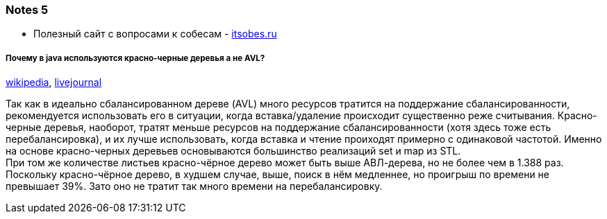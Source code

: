 === Notes 5

- Полезный сайт с вопросами к собесам - link:https://itsobes.ru/JavaSobes/tags/mnogopotochnost/[itsobes.ru]

===== Почему в java используются красно-черные деревья а не AVL?

link:https://ru.wikipedia.org/wiki/%D0%9A%D1%80%D0%B0%D1%81%D0%BD%D0%BE-%D1%87%D1%91%D1%80%D0%BD%D0%BE%D0%B5_%D0%B4%D0%B5%D1%80%D0%B5%D0%B2%D0%BE[wikipedia], link:https://igororlov92.livejournal.com/26151.html[livejournal]

Так как в идеально сбалансированном дереве (AVL) много ресурсов тратится на поддержание сбалансированности, рекомендуется использовать его в ситуации, когда вставка/удаление происходит существенно реже считывания. Красно-черные деревья, наоборот, тратят меньше ресурсов на поддержание сбалансированности (хотя здесь тоже есть перебалансировка), и их лучше использовать, когда вставка и чтение проиходят примерно с одинаковой частотой. Именно на основе красно-черных деревьев основываются большинство реализаций set и map из STL. +
При том же количестве листьев красно-чёрное дерево может быть выше АВЛ-дерева, но не более чем в 1.388 раз. Поскольку красно-чёрное дерево, в худшем случае, выше, поиск в нём медленнее, но проигрыш по времени не превышает 39%. Зато оно не тратит так много времени на перебалансировку.

